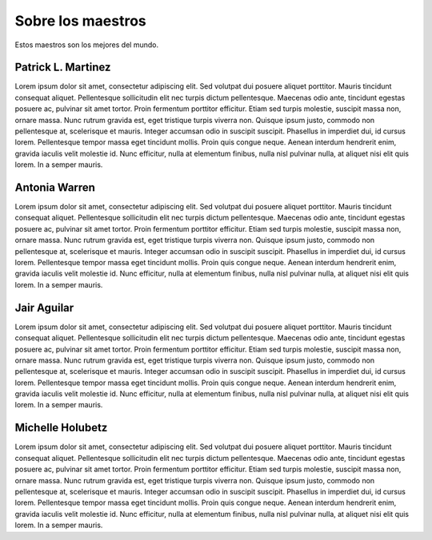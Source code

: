 =====================
Sobre los maestros
=====================

Estos maestros son los mejores del mundo.

.. image:: images/teachimg.png

Patrick L. Martinez
*********************
Lorem ipsum dolor sit amet, consectetur adipiscing elit. Sed volutpat dui posuere aliquet porttitor. Mauris tincidunt consequat aliquet. Pellentesque sollicitudin elit nec turpis dictum pellentesque. Maecenas odio ante, tincidunt egestas posuere ac, pulvinar sit amet tortor. Proin fermentum porttitor efficitur. Etiam sed turpis molestie, suscipit massa non, ornare massa. Nunc rutrum gravida est, eget tristique turpis viverra non. Quisque ipsum justo, commodo non pellentesque at, scelerisque et mauris. Integer accumsan odio in suscipit suscipit. Phasellus in imperdiet dui, id cursus lorem. Pellentesque tempor massa eget tincidunt mollis. Proin quis congue neque. Aenean interdum hendrerit enim, gravida iaculis velit molestie id. Nunc efficitur, nulla at elementum finibus, nulla nisl pulvinar nulla, at aliquet nisi elit quis lorem. In a semper mauris. 

.. image:: images/teachimg.png

Antonia Warren
*********************
Lorem ipsum dolor sit amet, consectetur adipiscing elit. Sed volutpat dui posuere aliquet porttitor. Mauris tincidunt consequat aliquet. Pellentesque sollicitudin elit nec turpis dictum pellentesque. Maecenas odio ante, tincidunt egestas posuere ac, pulvinar sit amet tortor. Proin fermentum porttitor efficitur. Etiam sed turpis molestie, suscipit massa non, ornare massa. Nunc rutrum gravida est, eget tristique turpis viverra non. Quisque ipsum justo, commodo non pellentesque at, scelerisque et mauris. Integer accumsan odio in suscipit suscipit. Phasellus in imperdiet dui, id cursus lorem. Pellentesque tempor massa eget tincidunt mollis. Proin quis congue neque. Aenean interdum hendrerit enim, gravida iaculis velit molestie id. Nunc efficitur, nulla at elementum finibus, nulla nisl pulvinar nulla, at aliquet nisi elit quis lorem. In a semper mauris. 

.. image:: images/teachimg.png

Jair Aguilar
**********************
Lorem ipsum dolor sit amet, consectetur adipiscing elit. Sed volutpat dui posuere aliquet porttitor. Mauris tincidunt consequat aliquet. Pellentesque sollicitudin elit nec turpis dictum pellentesque. Maecenas odio ante, tincidunt egestas posuere ac, pulvinar sit amet tortor. Proin fermentum porttitor efficitur. Etiam sed turpis molestie, suscipit massa non, ornare massa. Nunc rutrum gravida est, eget tristique turpis viverra non. Quisque ipsum justo, commodo non pellentesque at, scelerisque et mauris. Integer accumsan odio in suscipit suscipit. Phasellus in imperdiet dui, id cursus lorem. Pellentesque tempor massa eget tincidunt mollis. Proin quis congue neque. Aenean interdum hendrerit enim, gravida iaculis velit molestie id. Nunc efficitur, nulla at elementum finibus, nulla nisl pulvinar nulla, at aliquet nisi elit quis lorem. In a semper mauris. 

.. image:: images/teachimg.png

Michelle Holubetz
***********************
Lorem ipsum dolor sit amet, consectetur adipiscing elit. Sed volutpat dui posuere aliquet porttitor. Mauris tincidunt consequat aliquet. Pellentesque sollicitudin elit nec turpis dictum pellentesque. Maecenas odio ante, tincidunt egestas posuere ac, pulvinar sit amet tortor. Proin fermentum porttitor efficitur. Etiam sed turpis molestie, suscipit massa non, ornare massa. Nunc rutrum gravida est, eget tristique turpis viverra non. Quisque ipsum justo, commodo non pellentesque at, scelerisque et mauris. Integer accumsan odio in suscipit suscipit. Phasellus in imperdiet dui, id cursus lorem. Pellentesque tempor massa eget tincidunt mollis. Proin quis congue neque. Aenean interdum hendrerit enim, gravida iaculis velit molestie id. Nunc efficitur, nulla at elementum finibus, nulla nisl pulvinar nulla, at aliquet nisi elit quis lorem. In a semper mauris. 
